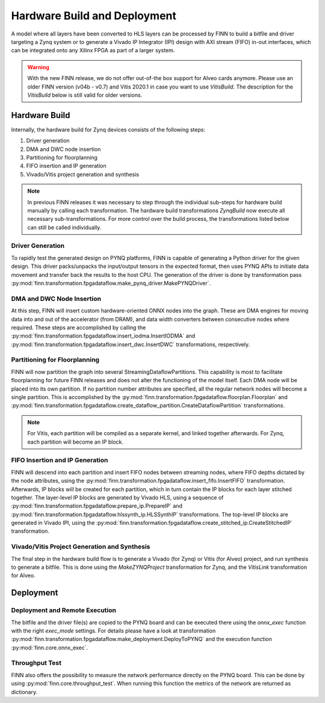 .. _hw_build:

*****************************
Hardware Build and Deployment
*****************************

.. image:: img/finn-hw-build.png
   :scale: 70%
   :align: center

A model where all layers have been converted to HLS layers can be processed by
FINN to build a bitfile and driver targeting a Zynq system or to generate a Vivado IP Integrator (IPI)
design with AXI stream (FIFO) in-out interfaces, which can be integrated onto any Xilinx FPGA as part of a larger system.

.. warning::
    With the new FINN release, we do not offer out-of-the box support for Alveo cards anymore.
    Please use an older FINN version (v04b - v0.7) and Vitis 2020.1 in case you want to use `VitisBuild`. The description for the `VitisBuild` below is still valid for older versions.


Hardware Build
==============

Internally, the hardware build for Zynq devices consists of the following steps:

1. Driver generation
2. DMA and DWC node insertion
3. Partitioning for floorplanning
4. FIFO insertion and IP generation
5. Vivado/Vitis project generation and synthesis

.. note::
  In previous FINN releases it was necessary to step through the individual sub-steps for hardware build manually by calling each transformation. The hardware build transformations `ZynqBuild` now execute all necessary sub-transformations. For more control over the build process, the transformations listed below can still be called individually.


Driver Generation
------------------

To rapidly test the generated design on PYNQ platforms, FINN is capable of
generating a Python driver for the given design. This driver packs/unpacks the
input/output tensors in the expected format, then uses PYNQ APIs to initiate
data movement and transfer back the results to the host CPU. The generation of
the driver is done by transformation pass :py:mod:`finn.transformation.fpgadataflow.make_pynq_driver.MakePYNQDriver`.

DMA and DWC Node Insertion
---------------------------

At this step, FINN will insert custom hardware-oriented ONNX nodes into the graph.
These are DMA engines for moving data into and out of the accelerator (from DRAM),
and data width converters between consecutive nodes where required.
These steps are accomplished by calling the :py:mod:`finn.transformation.fpgadataflow.insert_iodma.InsertIODMA`
and :py:mod:`finn.transformation.fpgadataflow.insert_dwc.InsertDWC` transformations,
respectively.

Partitioning for Floorplanning
-------------------------------

FINN will now partition the graph into several StreamingDataflowPartitions.
This capability is most to facilitate floorplanning for future FINN releases
and does not alter the functioning of the model itself. Each DMA node will be
placed into its own partition. If no partition number attributes are specified,
all the regular network nodes will become a single partition.
This is accomplished by the :py:mod:`finn.transformation.fpgadataflow.floorplan.Floorplan`
and :py:mod:`finn.transformation.fpgadataflow.create_dataflow_partition.CreateDataflowPartition`
transformations.

.. note:: For Vitis, each partition will be compiled as a separate kernel, and linked together afterwards. For Zynq, each partition will become an IP block.


FIFO Insertion and IP Generation
---------------------------------

FINN will descend into each partition and insert FIFO nodes between streaming nodes,
where FIFO depths dictated by the node attributes, using the :py:mod:`finn.transformation.fpgadataflow.insert_fifo.InsertFIFO`
transformation.
Afterwards, IP blocks will be created for each partition, which in turn contain the
IP blocks for each layer stitched together. The layer-level IP blocks
are generated by Vivado HLS, using a sequence of :py:mod:`finn.transformation.fpgadataflow.prepare_ip.PrepareIP`
and :py:mod:`finn.transformation.fpgadataflow.hlssynth_ip.HLSSynthIP` transformations.
The top-level IP blocks are generated in Vivado IPI, using the :py:mod:`finn.transformation.fpgadataflow.create_stitched_ip.CreateStitchedIP` transformation.

Vivado/Vitis Project Generation and Synthesis
---------------------------------------------

The final step in the hardware build flow is to generate a Vivado (for Zynq) or Vitis (for Alveo)
project, and run synthesis to generate a bitfile. This is done using the `MakeZYNQProject`
transformation for Zynq, and the `VitisLink` transformation for Alveo.


Deployment
==========


Deployment and Remote Execution
-------------------------------

The bitfile and the driver file(s) are copied to the PYNQ board and can be executed there using the *onnx_exec* function with the right *exec_mode* settings. For details please have a look at transformation :py:mod:`finn.transformation.fpgadataflow.make_deployment.DeployToPYNQ` and the execution function :py:mod:`finn.core.onnx_exec`.

Throughput Test
---------------

FINN also offers the possibility to measure the network performance directly on the PYNQ board. This can be done by using :py:mod:`finn.core.throughput_test`. When running this function the metrics of the network are returned as dictionary.

